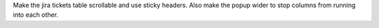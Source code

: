 Make the jira tickets table scrollable and use sticky headers. Also make the popup wider to stop columns from running into each other. 